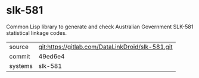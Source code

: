 * slk-581

Common Lisp library to generate and check Australian Government
SLK-581 statistical linkage codes.

|---------+--------------------------------------------------|
| source  | git:https://gitlab.com/DataLinkDroid/slk-581.git |
| commit  | 49ed6e4                                          |
| systems | slk-581                                          |
|---------+--------------------------------------------------|

